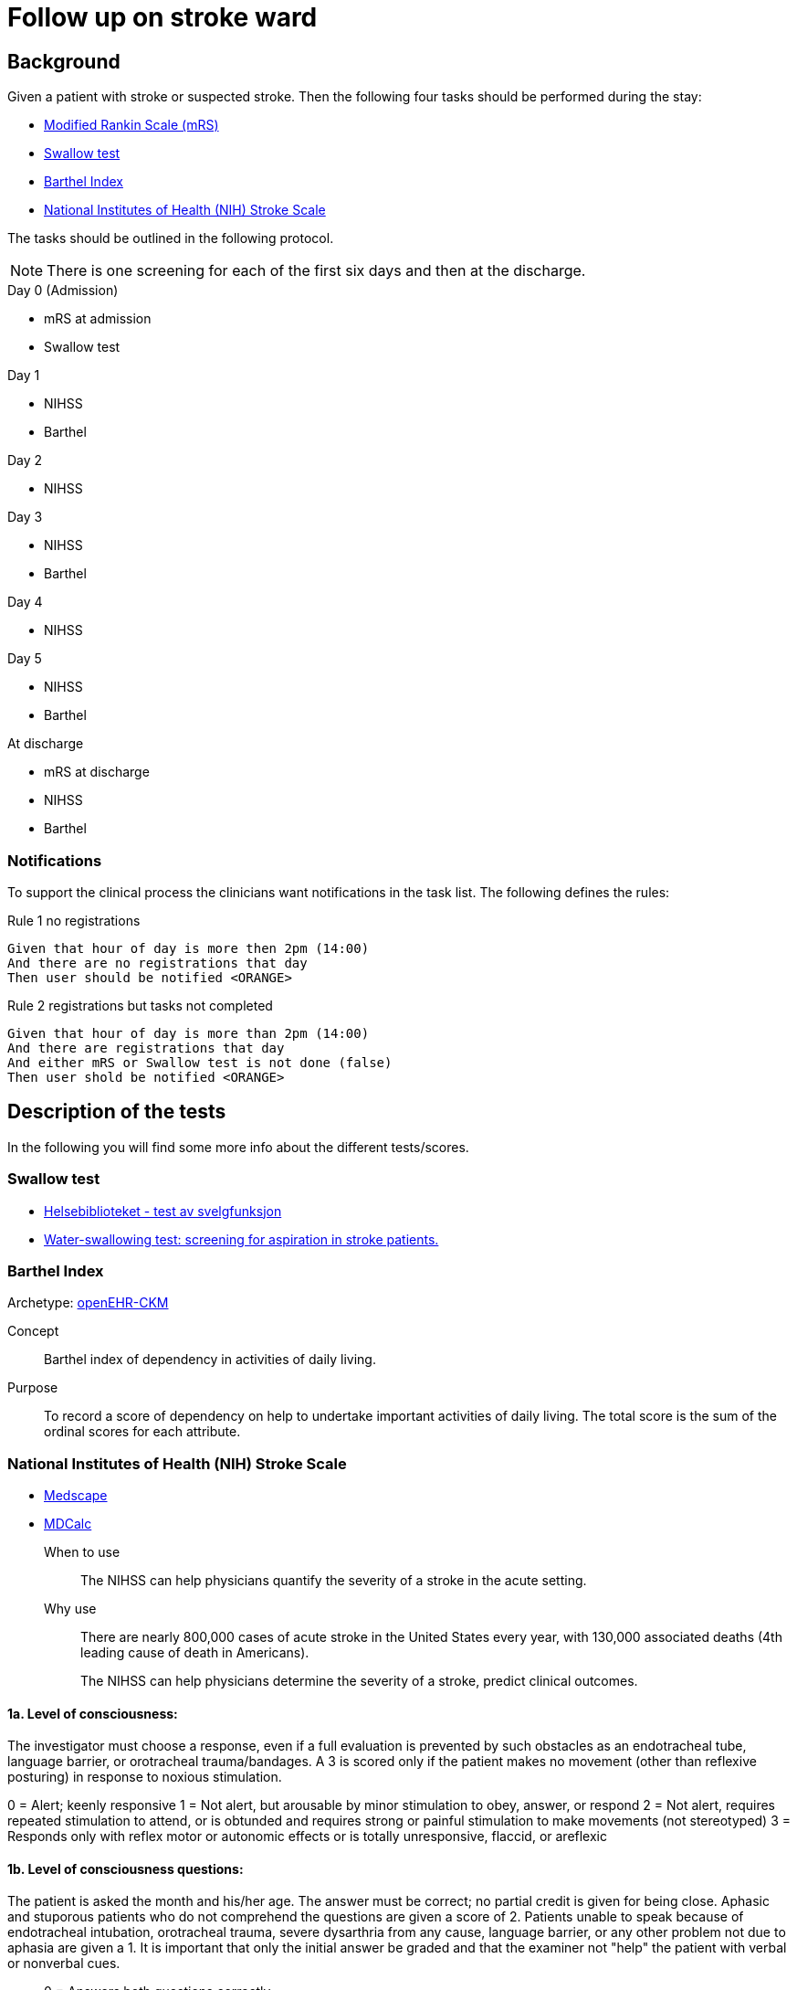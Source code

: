 :imagesdir: images 

= Follow up on stroke ward 

== Background 
Given a patient with stroke or suspected stroke. Then the  following four tasks should be performed during the stay: 

* <<MRS-SCORE>>
* <<SWALLOW-SCORE>>
* <<BARTHEL-SCORE>>
* <<NIHSS-SCORE>>

The tasks should be outlined in the following protocol. 

NOTE: There is one screening for each of the first six days and then at the discharge. 

.Day 0 (Admission)
* mRS at admission
* Swallow test

.Day 1
* NIHSS 
* Barthel

.Day 2
* NIHSS

.Day 3 
* NIHSS
* Barthel 

.Day 4 
* NIHSS 

.Day 5 
* NIHSS
* Barthel 

.At discharge
* mRS at discharge 
* NIHSS
* Barthel 

=== Notifications 
To support the clinical process the clinicians want notifications in the task list. The following defines the rules: 

.Day 0 (Admission) 

.Rule 1 no registrations
[source]
----
Given that hour of day is more then 2pm (14:00)
And there are no registrations that day 
Then user should be notified <ORANGE>
----
.Rule 2 registrations but tasks not completed 
[source]
----
Given that hour of day is more than 2pm (14:00)
And there are registrations that day 
And either mRS or Swallow test is not done (false)
Then user shold be notified <ORANGE>
----


== Description of the tests
In the following you will find some more info about the different tests/scores. 

[[SWALLOW-SCORE]]
=== Swallow test

* http://www.helsebiblioteket.no/retningslinjer/hjerneslag/vedlegg/tester/test-svelgefunksjon;jsessionid=92E904D8FA0136BE20F8791DC4C6101E?tabkey=5[Helsebiblioteket - test av svelgfunksjon]
* https://www.ncbi.nlm.nih.gov/pubmed/23548854[Water-swallowing test: screening for aspiration in stroke patients.]

[[BARTHEL-SCORE]]
=== Barthel Index
Archetype: http://www.openehr.org/ckm/#showArchetype_1013.1.128[openEHR-CKM]

Concept:: Barthel index of dependency in activities of daily living.

Purpose:: To record a score of dependency on help to undertake important activities of daily living. The total score is the sum of the ordinal scores for each attribute.


[[NIHSS-SCORE]]
=== National Institutes of Health (NIH) Stroke Scale

* http://emedicine.medscape.com/article/2172609-overview[Medscape]
* https://www.mdcalc.com/nih-stroke-scale-score-nihss[MDCalc]

When to use:: The NIHSS can help physicians quantify the severity of a stroke in the acute setting.

Why use:: There are nearly 800,000 cases of acute stroke in the United States every year, with 130,000 associated deaths (4th leading cause of death in Americans).
+
The NIHSS can help physicians determine the severity of a stroke, predict clinical outcomes.


==== 1a. Level of consciousness: 
The investigator must choose a response, even if a full evaluation is prevented by such obstacles as an endotracheal tube, language barrier, or orotracheal trauma/bandages. A 3 is scored only if the patient makes no movement (other than reflexive posturing) in response to noxious stimulation.	

0 = Alert; keenly responsive
1 = Not alert, but arousable by minor stimulation to obey, answer, or respond
2 = Not alert, requires repeated stimulation to attend, or is obtunded and requires strong or painful stimulation to make movements (not stereotyped)
3 = Responds only with reflex motor or autonomic effects or is totally unresponsive, flaccid, or areflexic

==== 1b. Level of consciousness questions: 
The patient is asked the month and his/her age. The answer must be correct; no partial credit is given for being close. Aphasic and stuporous patients who do not comprehend the questions are given a score of 2. Patients unable to speak because of endotracheal intubation, orotracheal trauma, severe dysarthria from any cause, language barrier, or any other problem not due to aphasia are given a 1. It is important that only the initial answer be graded and that the examiner not "help" the patient with verbal or nonverbal cues.

* 0 = Answers both questions correctly
* 1 = Answers one question correctly
* 2 = Answers neither question correctly

==== 1c. Level of consciousness commands: 
The patient is asked to open and close the eyes and then to grip and release the nonparetic hand. Substitute another one-step command if the hands cannot be used. Credit is given if an unequivocal attempt is made but not completed because of weakness. If the patient does not respond to command, the task should be demonstrated to him/her (pantomime) and the result scored (ie, follows none, one, or two commands). Patients with trauma, amputation, or other physical impediments should be given suitable one-step commands. Only the first attempt is scored.	

* 0 = Performs both tasks correctly
* 1 = Performs one task correctly
* 2 = Performs neither task correctly

==== 2. Best gaze: 
Only horizontal eye movements are tested. Voluntary or reflexive (oculocephalic) eye movements are scored, but caloric testing is not performed. If the patient has a conjugate deviation of the eyes that can be overcome by voluntary or reflexive activity, the score will be 1. If a patient has an isolated peripheral nerve paresis (CN III, IV, or VI), score a 1. Gaze is testable in all aphasic patients. Patients with ocular trauma, bandages, or pre-existing blindness or other disorder of visual acuity or fields should be tested with reflexive movements and a choice made by the investigator. Establishing eye contact and then moving about the patient from side to side occasionally clarifies the presence of a partial gaze palsy.	

* 0 = Normal
* 1 = Partial gaze palsy; gaze is abnormal in one or both eyes, but forced deviation or total gaze paresis is not present.
* 2 = Forced deviation, or total gaze paresis not overcome is by the oculocephalic maneuver

==== 3. Visual:
Visual fields (upper and lower quadrants) are tested by confrontation, using finger counting or visual threat as appropriate. The patient must be encouraged, but if he/she looks at the side of the moving fingers appropriately, this can be scored as normal. If is the patient has unilateral blindness or enucleation, visual fields in the remaining eye are scored. Score 1 only if a clear-cut asymmetry, including quadrantanopia, is found. If the patient is blind from any cause, score 3. Double simultaneous stimulation is performed at this point. If there is extinction, the patient receives a 1 and the results are used to answer question 11.	0 = No visual loss

* 1 = Partial hemianopia
* 2 = Complete hemianopia
* 3 = Bilateral hemianopia (blind including cortical blindness)

==== 4. Facial palsy: 
Ask or use pantomime to encourage the patient to show teeth or raise eyebrows and close eyes. Score symmetry of grimace in response to noxious stimuli in the poorly responsive or noncomprehending patient. If facial trauma/bandages, orotracheal tube, tape, or other physical barrier obscures the face, these should be removed to the extent possible.	0 = Normal symmetrical movements

1 = Minor paralysis (flattened nasolabial fold, asymmetry on smiling)
2 = Partial paralysis (total or near-total paralysis of lower face)
3 = Complete paralysis of one or both sides (absence of facial movement in the upper and lower face)

==== 5. Motor arm: 
The limb is placed in the appropriate position: extend the arms (palms down) 90° (if sitting) or 45° (if supine). Drift is scored if the arm falls before 10 seconds. The aphasic patient is encouraged using urgency in the voice and pantomime, but not noxious stimulation. Each limb is tested in turn, beginning with the nonparetic arm. The examiner should record the score as untestable (UN) only in the case of amputation or joint fusion at the shoulder and clearly write the explanation for this choice.	0 = No drift; limb holds 90° (or 45°) for full 10 seconds

* 1 = Drift; limb holds 90° (or 45°), but drifts down before full 10 seconds; does not hit bed or other support
* 2 = Some effort against gravity; limb cannot get to or maintain (if cued) 90° (or 45°), drifts down to bed, but has some effort against gravity
* 3 = No effort against gravity; limb falls
* 4 = No movement
* UN = Amputation or joint fusion 


===== 5a. Left Arm 

===== 5b. Right Arm 



====  Motor leg: 
The limb is placed in the appropriate position: hold the leg at 30° (always tested supine). Drift is scored if the leg falls before 5 seconds. The aphasic patient is encouraged using urgency in the voice and pantomime, but not noxious stimulation. Each limb is tested in turn, beginning with the nonparetic leg. The examiner should record the score as untestable (UN) only in the case of amputation or joint fusion at the shoulder and clearly write the explanation for this choice.	

* 0 = No drift; leg holds 30° position for full 5 seconds
* 1 = Drift; leg falls by the end of the 5-second period but does not hit bed
* 2 = Some effort against gravity; leg falls to bed by 5 seconds, but has some effort against gravity
* 3 = No effort against gravity, leg falls to bed immediately
* 4 = No movement
* UN = Amputation, joint fusion 



===== 6a. Left Leg 

===== 6b. Right Leg 


==== Limb ataxia:
This step is aimed at finding evidence of a unilateral cerebellar lesion. Test with the patient’s eyes open. In case of visual defect, ensure testing is done in intact visual field. The finger-nose-finger and heel-shin tests are performed on both sides, and ataxia is scored only if present out of proportion to weakness. Ataxia is absent in the patient who cannot understand or is paralyzed. Only in the case of amputation or joint fusion may the item be scored as untestable (UN), and the examiner must clearly write the explanation for not scoring. In case of blindness test by touching nose from extended arm position.	

* 0 = Absent
* 1 = Present in one limb
* 2 = Present in two limbs
* UN = Amputation or joint fusion

==== 8. Sensory: 
Sensation or grimace to pinprick when tested or withdrawal from noxious stimulus in the obtunded or aphasic patient. Only sensory loss attributed to stroke is scored as abnormal, and the examiner should test as many body areas (arms [not hands], legs, trunk, face) as needed to accurately check for hemisensory loss. A score of 2, "severe or total sensory loss," should be given only when a severe or total loss of sensation can be clearly demonstrated. Stuporous and aphasic patients will therefore probably score 1 or 0. The patient with brain stem stroke who has bilateral loss of sensation is scored 2. If the patient does not respond and is quadriplegic, score 2. Patients in coma (item 1a=3) are automatically given a 2 on this item.	

* 0 = Normal; no sensory loss.
* 1 = Mild to moderate sensory loss; patient feels pinprick is less sharp or is dull on the affected side or there is a loss of superficial pain with pinprick but patient is aware he/she is being touched
* 2 = Severe to total sensory loss; patient is not aware of being touched in the face, arm, and leg

==== 9. Best language:
A great deal of information about comprehension is obtained during the preceding sections of the examination. The patient is asked to describe what is happening in the given picture (see http://www.ninds.nih.gov/doctors/NIH_Stroke_Scale_Booklet.pdf[NIH_Stroke_Scale_Booklet.pdf]), to name the items on the given naming sheet, and to read from the given list of sentences. 

Comprehension is judged from responses here, as well as to all of the commands in the preceding general neurological examination. If visual loss interferes with the tests, ask the patient to identify objects placed in the hand, repeat, and produce speech. The intubated patient should be asked to write. The patient in coma (question 1a=3) will automatically score 3 on this item. The examiner must choose a score in the patient with stupor or limited cooperation, but a score of 3 should be used only if the patient is mute and follows no one-stepcommands.

* 0 = No aphasia; normal
* 1 = Mild to moderate aphasia; some obvious loss of fluency or facility of comprehension, without significant limitation on ideas expressed or form of expression; reduction of speech and/or comprehension, however, makes conversation about provided material difficult or impossible. For example, in conversation about provided materials, examiner can identify picture or naming card from patient's response
* 2 = Severe aphasia; all communication is through fragmentary expression; great need for inference, questioning, and guessing by the listener. Range of information that can be exchanged is limited; listener carries burden of communication. Examiner cannot identify materials provided from patient response
* 3 = Mute; global aphasia; no usable speech or auditory comprehension

=== 10. Dysarthria:
If patient is thought to be normal, an adequate sample of speech must be obtained by asking the patient to read or repeat words from a given list (http://www.ninds.nih.gov/doctors/NIH_Stroke_Scale_Booklet.pdf). If the patient has severe aphasia, the clarity of articulation of spontaneous speech can be rated. Only if the patient is intubated or has other physical barrier to producing speech may the item be scored as untestable (UN), and the examiner must clearly write an explanation for not scoring. Do not tell the patient why he/she is being tested.	

* 0 = Normal
* 1 = Mild to moderate; patient slurs at least some words and, at worst, can be understood with some difficulty
* 2 = Severe; patient's speech is so slurred as to be unintelligible in the absence of or out of proportion to any dysphasia, or is mute/anarthric
* UN = Intubated or other physical barrier

==== 11. Extinction and inattention (formerly neglect):
Sufficient information to identify neglect may be obtained during the prior testing. If the patient has a severe visual loss preventing visual double simultaneous stimulation and the cutaneous stimuli are normal, the score is normal. If the patient has aphasia but does appear to attend to both sides, the score is normal. The presence of visual spatial neglect or anosognosia may also be taken as evidence of abnormality. Since the abnormality is scored only if present, the item is never untestable.	

* 0 = No abnormality
* 1 = Visual, tactile, auditory, spatial, or personal inattention or extinction to bilateral simultaneous stimulation in one of the sensory modalities
* 2 = Profound hemi-inattention or hemi-inattention to more than one modality; does not recognize own hand or orients to only one side of space

.NIH Stroke Scale Scoring and Interpretation
[cols="^1, 10", options="header"]
|====
|Score|	Description
|0 |	No stroke
|1-4	|Minor stroke
|5-15 |Moderate stroke
|15-20	|Moderate/severe stroke
|21-42	|Severe stroke
|====

[[MRS-SCORE]]
=== Modified Rankin Scale (mRS)

The modified Rankin Scale (mRS) is a commonly used scale for measuring the degree of disability or dependence in the daily activities of people who have suffered a stroke or other causes of neurological disability. It has become the most widely used clinical outcome measure for stroke clinical trials. (https://en.wikipedia.org/wiki/Modified_Rankin_Scale[Wikipedia])

//The scale was originally introduced in 1957 by Dr. John Rankin of Stobhill Hospital, Glasgow, Scotland,[1][2] and then modified to its currently accepted form by Prof. C. Warlow's group at Western General Hospital in Edinburgh for use in the UK-TIA study in the late 1980s.[3] The first publication of the current modified Rankin Scale was in 1988 by van Swieten, et al., who also published the first interobserver agreement analysis of the modified Rankin Scale.[4]

//Interobserver reliability of the mRS can be improved by using a structured questionnaire during the interview process[5][6] and by having raters undergo a multimedia training process.[7] The multimedia mRS training system which was developed by Prof. K. Lees' group at the University of Glasgow is available online. The mRS is frequently criticized for its subjective nature which is viewed as skewing results, but is used throughout hospital systems to assess rehabilitation needs and outpatient course. These criticisms were addressed by researchers creating structured interviews which ask simple questions both the patient and/or the caregiver can respond to.[5][8]

//More recently, several tools have been developed to more systematically determine the mRS, including the mRS-SI,[9] the RFA,[10] and the mRS-9Q.[11] The mRS-9Q is in the public domain and a free web calculator is available at www.modifiedrankin.com.

.As described in http://www.strokecenter.org/wp-content/uploads/2011/08/modified_rankin.pdf[]
[cols="1,10", options="header"]
|====
|Score| Description
|0
|No symptoms at all
|1
|No significant disability despite symptoms; able to carry out all usual duties and activities
|2
|Slight disability; unable to carry out all previous activities, but able to look after own affairs
without assistance
|3
|Moderate disability; requiring some help, but able to walk without assistance
|4
|Moderately severe disability; unable to walk without assistance and unable to attend to own bodily
needs without assistance
|5 
|Severe disability; bedridden, incontinent and requiring constant nursing care and attention
|6 
|Dead
|====

TOTAL (0–6): _______